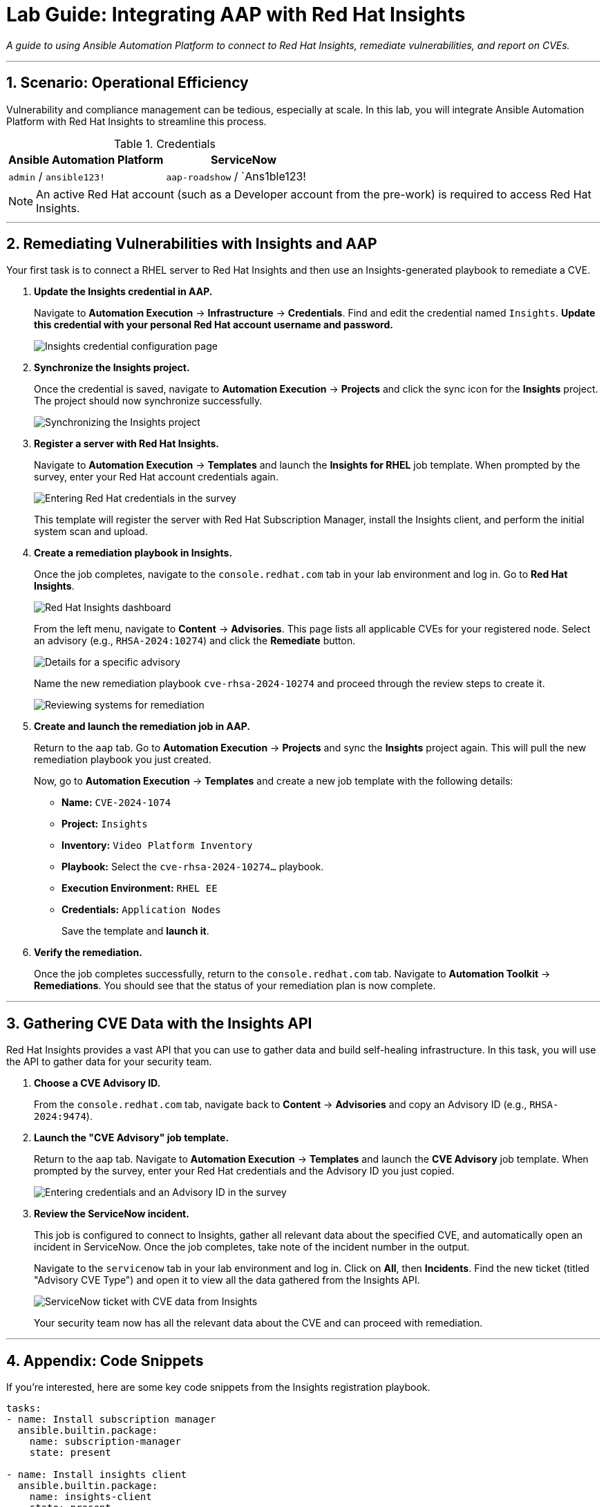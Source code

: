 = Lab Guide: Integrating AAP with Red Hat Insights
:notoc:
:toc-title: Table of Contents
:sectnums:
:icons: font

_A guide to using Ansible Automation Platform to connect to Red Hat Insights, remediate vulnerabilities, and report on CVEs._

---

== Scenario: Operational Efficiency

Vulnerability and compliance management can be tedious, especially at scale. In this lab, you will integrate Ansible Automation Platform with Red Hat Insights to streamline this process.

.Credentials
[cols="1,1", options="header"]
|===
| Ansible Automation Platform | ServiceNow
| `admin` / `ansible123!` | `aap-roadshow` / `Ans1ble123!
|===

NOTE: An active Red Hat account (such as a Developer account from the pre-work) is required to access Red Hat Insights.

---

== Remediating Vulnerabilities with Insights and AAP

Your first task is to connect a RHEL server to Red Hat Insights and then use an Insights-generated playbook to remediate a CVE.

. **Update the Insights credential in AAP.**
+
Navigate to **Automation Execution** → **Infrastructure** → **Credentials**. Find and edit the credential named `Insights`. **Update this credential with your personal Red Hat account username and password.**
+
image::insights-creds.png[Insights credential configuration page, opts="border"]

. **Synchronize the Insights project.**
+
Once the credential is saved, navigate to **Automation Execution** → **Projects** and click the sync icon for the **Insights** project. The project should now synchronize successfully.
+
image::images/insights-sync.png[Synchronizing the Insights project, opts="border"]

. **Register a server with Red Hat Insights.**
+
Navigate to **Automation Execution** → **Templates** and launch the **Insights for RHEL** job template. When prompted by the survey, enter your Red Hat account credentials again.
+
image::insight-login.png[Entering Red Hat credentials in the survey, opts="border"]
+
This template will register the server with Red Hat Subscription Manager, install the Insights client, and perform the initial system scan and upload.

. **Create a remediation playbook in Insights.**
+
Once the job completes, navigate to the `console.redhat.com` tab in your lab environment and log in. Go to **Red Hat Insights**.
+
image::insights4rhel.png[Red Hat Insights dashboard, opts="border"]
+
From the left menu, navigate to **Content** → **Advisories**. This page lists all applicable CVEs for your registered node. Select an advisory (e.g., `RHSA-2024:10274`) and click the **Remediate** button.
+
image::rhsa-2024-10274.png[Details for a specific advisory, opts="border"]
+
Name the new remediation playbook `cve-rhsa-2024-10274` and proceed through the review steps to create it.
+
image::review.png[Reviewing systems for remediation, opts="border"]

. **Create and launch the remediation job in AAP.**
+
Return to the `aap` tab. Go to **Automation Execution** → **Projects** and sync the **Insights** project again. This will pull the new remediation playbook you just created.
+
Now, go to **Automation Execution** → **Templates** and create a new job template with the following details:
+
* **Name:** `CVE-2024-1074`
* **Project:** `Insights`
* **Inventory:** `Video Platform Inventory`
* **Playbook:** Select the `cve-rhsa-2024-10274...` playbook.
* **Execution Environment:** `RHEL EE`
* **Credentials:** `Application Nodes`
+
Save the template and **launch it**.

. **Verify the remediation.**
+
Once the job completes successfully, return to the `console.redhat.com` tab. Navigate to **Automation Toolkit** → **Remediations**. You should see that the status of your remediation plan is now complete.

---

== Gathering CVE Data with the Insights API

Red Hat Insights provides a vast API that you can use to gather data and build self-healing infrastructure. In this task, you will use the API to gather data for your security team.

. **Choose a CVE Advisory ID.**
+
From the `console.redhat.com` tab, navigate back to **Content** → **Advisories** and copy an Advisory ID (e.g., `RHSA-2024:9474`).

. **Launch the "CVE Advisory" job template.**
+
Return to the `aap` tab. Navigate to **Automation Execution** → **Templates** and launch the **CVE Advisory** job template. When prompted by the survey, enter your Red Hat credentials and the Advisory ID you just copied.
+
image::cve-finder.png[Entering credentials and an Advisory ID in the survey, opts="border"]

. **Review the ServiceNow incident.**
+
This job is configured to connect to Insights, gather all relevant data about the specified CVE, and automatically open an incident in ServiceNow. Once the job completes, take note of the incident number in the output.
+
Navigate to the `servicenow` tab in your lab environment and log in. Click on **All**, then **Incidents**. Find the new ticket (titled "Advisory CVE Type") and open it to view all the data gathered from the Insights API.
+
image::cve-data.png[ServiceNow ticket with CVE data from Insights, opts="border"]
+
Your security team now has all the relevant data about the CVE and can proceed with remediation.

---

== Appendix: Code Snippets

If you're interested, here are some key code snippets from the Insights registration playbook.

[source,yaml]
----
tasks:
- name: Install subscription manager
  ansible.builtin.package:
    name: subscription-manager
    state: present

- name: Install insights client
  ansible.builtin.package:
    name: insights-client
    state: present

- name: Register RHEL server with subscription manager
  community.general.redhat_subscription:
    state: present
    username: "{{ rhsm_username }}"
    password: "{{ rhsm_password }}"
    auto_attach: true

- name: Register insights client
  ansible.builtin.command: insights-client --register

- name: Perform initial Insights upload
  ansible.builtin.command: >
    /bin/insights-client
  register: __insights_scan
  changed_when: __insights_scan.rc == 0
----
